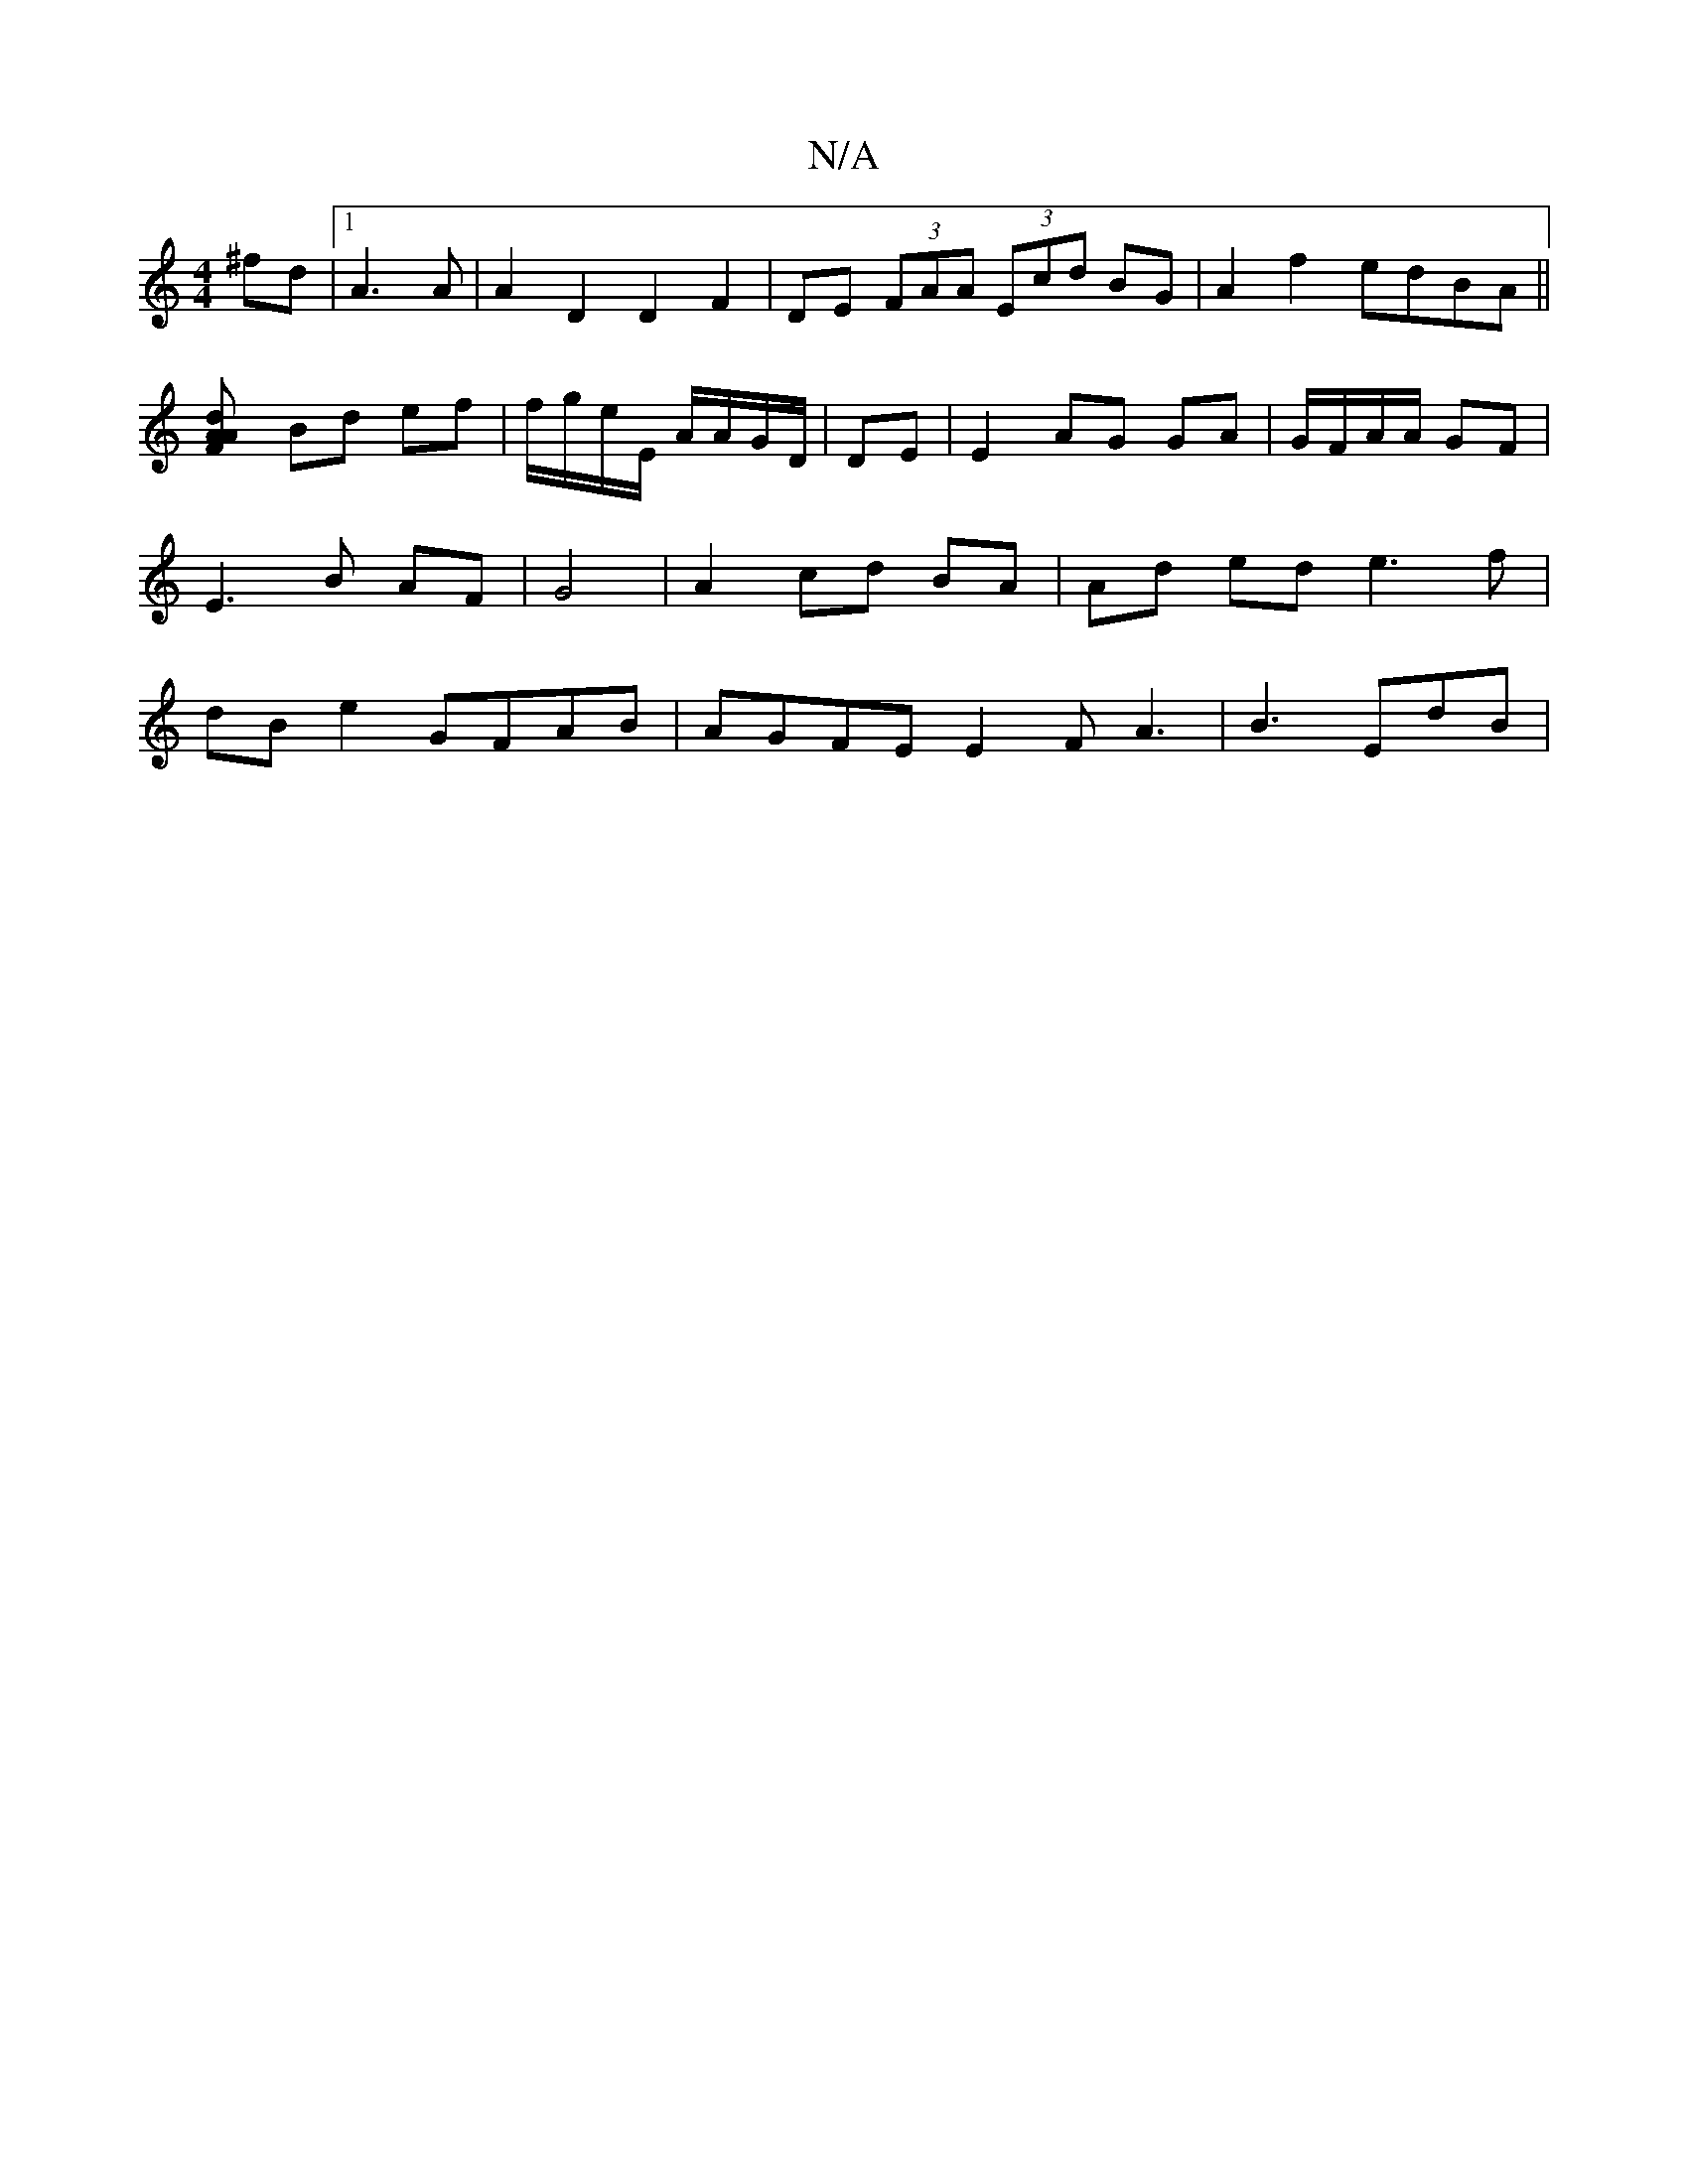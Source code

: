 X:1
T:N/A
M:4/4
R:N/A
K:Cmajor
3^fd |1 A3A | A2 D2 D2 F2|DE (3FAA (3Ecd BG | A2 f2 edBA ||
[F2 A2 A>d |
Bd ef | f/g/e/E/ A/A/G/D/ | DE | E2 AG GA | G/F/A/A/ GF | E3 B AF | G4 | A2 cd BA | Ad ed e3f|dBe2 GFAB | AGFE E2 F A3|B3 EdB |